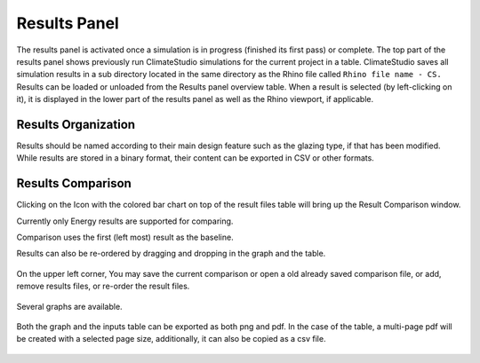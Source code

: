 
Results Panel
================================================
.. figure:: images/Results.jpg
   :width: 300px
   :align: center

The results panel is activated once a simulation is in progress (finished its first pass) or complete. The top part of the results panel shows previously run ClimateStudio simulations for the current project in a table. ClimateStudio saves all simulation results in a sub directory located in the same directory as the Rhino file called ``Rhino file name - CS.`` Results can be loaded or unloaded from the Results panel overview table. When a result is selected (by left-clicking on it), it is displayed in the lower part of the results panel as well as the Rhino viewport, if applicable. 

Results Organization
-------------------------
Results should be named according to their main design feature such as the glazing type, if that has been modified. While results are stored in a binary format, their content can be exported in CSV or other formats.  

.. figure:: images/resultsPanel.jpg
   :width: 900px
   :align: center


Results Comparison
-------------------------
Clicking on the Icon with the colored bar chart on top of the result files table will bring up the Result Comparison window. 

Currently only Energy results are supported for comparing. 

Comparison uses the first (left most) result as the baseline. 

Results can also be re-ordered by dragging and dropping in the graph and the table. 

.. figure:: images/compareInput.jpg
   :width: 900px
   :align: center

On the upper left corner, You may save the current comparison or open a old already saved comparison file, or add, remove results files, or re-order the result files. 

.. figure:: images/selectResults.jpg
   :width: 150px
   :align: center

Several graphs are available. 

.. figure:: images/DataToGraph.jpg
   :width: 150px
   :align: center


Both the graph and the inputs table can be exported as both png and pdf. In the case of the table, a multi-page pdf will be created with a selected page size, additionally, it can also be copied as a csv file. 

.. figure:: images/exporttablepdf.jpg
   :width: 600px
   :align: center